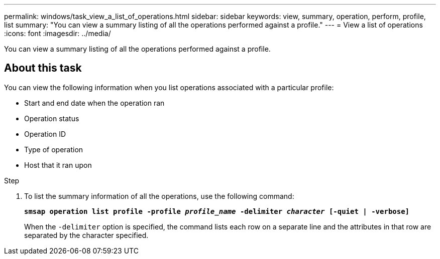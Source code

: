 ---
permalink: windows/task_view_a_list_of_operations.html
sidebar: sidebar
keywords: view, summary, operation, perform, profile, list
summary: "You can view a summary listing of all the operations performed against a profile."
---
= View a list of operations
:icons: font
:imagesdir: ../media/

[.lead]
You can view a summary listing of all the operations performed against a profile.

== About this task

You can view the following information when you list operations associated with a particular profile:

* Start and end date when the operation ran
* Operation status
* Operation ID
* Type of operation
* Host that it ran upon

.Step

. To list the summary information of all the operations, use the following command:
+
`*smsap operation list profile -profile _profile_name_ -delimiter _character_ [-quiet | -verbose]*`
+
When the `-delimiter` option is specified, the command lists each row on a separate line and the attributes in that row are separated by the character specified.
